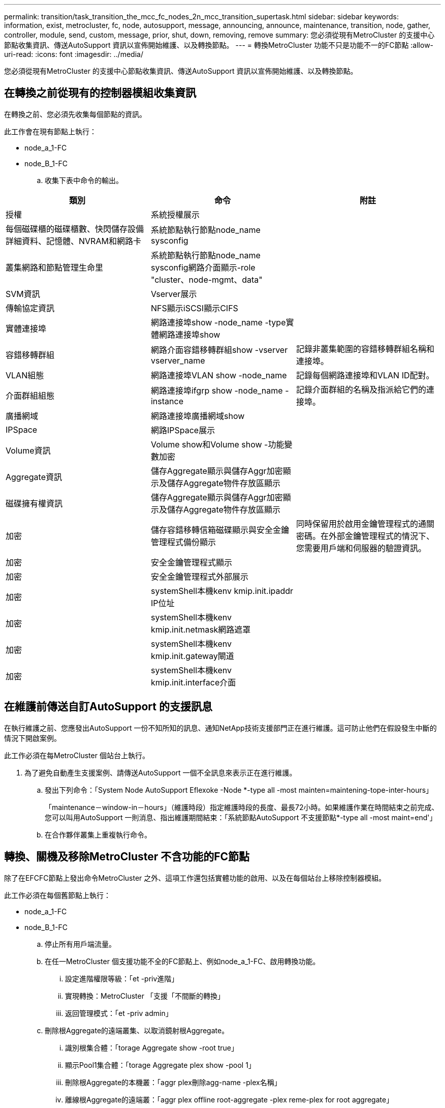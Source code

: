 ---
permalink: transition/task_transition_the_mcc_fc_nodes_2n_mcc_transition_supertask.html 
sidebar: sidebar 
keywords: information, exist, metrocluster, fc, node, autosupport, message, announcing, announce, maintenance, transition, node, gather, controller, module, send, custom, message, prior, shut, down, removing, remove 
summary: 您必須從現有MetroCluster 的支援中心節點收集資訊、傳送AutoSupport 資訊以宣佈開始維護、以及轉換節點。 
---
= 轉換MetroCluster 功能不只是功能不一的FC節點
:allow-uri-read: 
:icons: font
:imagesdir: ../media/


[role="lead"]
您必須從現有MetroCluster 的支援中心節點收集資訊、傳送AutoSupport 資訊以宣佈開始維護、以及轉換節點。



== 在轉換之前從現有的控制器模組收集資訊

[role="lead"]
在轉換之前、您必須先收集每個節點的資訊。

此工作會在現有節點上執行：

* node_a_1-FC
* node_B_1-FC
+
.. 收集下表中命令的輸出。




|===
| 類別 | 命令 | 附註 


| 授權 | 系統授權展示 |  


| 每個磁碟櫃的磁碟櫃數、快閃儲存設備詳細資料、記憶體、NVRAM和網路卡 | 系統節點執行節點node_name sysconfig |  


| 叢集網路和節點管理生命里 | 系統節點執行節點node_name sysconfig網路介面顯示-role "cluster、node-mgmt、data" |  


| SVM資訊 | Vserver展示 |  


| 傳輸協定資訊 | NFS顯示iSCSI顯示CIFS |  


| 實體連接埠 | 網路連接埠show -node_name -type實體網路連接埠show |  


| 容錯移轉群組 | 網路介面容錯移轉群組show -vserver vserver_name | 記錄非叢集範圍的容錯移轉群組名稱和連接埠。 


| VLAN組態 | 網路連接埠VLAN show -node_name | 記錄每個網路連接埠和VLAN ID配對。 


| 介面群組組態 | 網路連接埠ifgrp show -node_name -instance | 記錄介面群組的名稱及指派給它們的連接埠。 


| 廣播網域 | 網路連接埠廣播網域show |  


| IPSpace | 網路IPSpace展示 |  


| Volume資訊 | Volume show和Volume show -功能變數加密 |  


| Aggregate資訊 | 儲存Aggregate顯示與儲存Aggr加密顯示及儲存Aggregate物件存放區顯示 |  


| 磁碟擁有權資訊 | 儲存Aggregate顯示與儲存Aggr加密顯示及儲存Aggregate物件存放區顯示 |  


| 加密 | 儲存容錯移轉信箱磁碟顯示與安全金鑰管理程式備份顯示 | 同時保留用於啟用金鑰管理程式的通關密碼。在外部金鑰管理程式的情況下、您需要用戶端和伺服器的驗證資訊。 


| 加密 | 安全金鑰管理程式顯示 |  


| 加密 | 安全金鑰管理程式外部展示 |  


| 加密 | systemShell本機kenv kmip.init.ipaddr IP位址 |  


| 加密 | systemShell本機kenv kmip.init.netmask網路遮罩 |  


| 加密 | systemShell本機kenv kmip.init.gateway閘道 |  


| 加密 | systemShell本機kenv kmip.init.interface介面 |  
|===


== 在維護前傳送自訂AutoSupport 的支援訊息

[role="lead"]
在執行維護之前、您應發出AutoSupport 一份不知所知的訊息、通知NetApp技術支援部門正在進行維護。這可防止他們在假設發生中斷的情況下開啟案例。

此工作必須在每MetroCluster 個站台上執行。

. 為了避免自動產生支援案例、請傳送AutoSupport 一個不全訊息來表示正在進行維護。
+
.. 發出下列命令：「System Node AutoSupport Eflexoke -Node *-type all -most mainten=maintening-tope-inter-hours」
+
「maintenance－window-in－hours」（維護時段）指定維護時段的長度、最長72小時。如果維護作業在時間結束之前完成、您可以叫用AutoSupport 一則消息、指出維護期間結束：「系統節點AutoSupport 不支援節點*-type all -most maint=end'」

.. 在合作夥伴叢集上重複執行命令。






== 轉換、關機及移除MetroCluster 不含功能的FC節點

[role="lead"]
除了在EFCFC節點上發出命令MetroCluster 之外、這項工作還包括實體功能的啟用、以及在每個站台上移除控制器模組。

此工作必須在每個舊節點上執行：

* node_a_1-FC
* node_B_1-FC
+
.. 停止所有用戶端流量。
.. 在任一MetroCluster 個支援功能不全的FC節點上、例如node_a_1-FC、啟用轉換功能。
+
... 設定進階權限等級：「et -priv進階」
... 實現轉換：MetroCluster 「支援「不間斷的轉換」
... 返回管理模式：「et -priv admin」


.. 刪除根Aggregate的遠端叢集、以取消鏡射根Aggregate。
+
... 識別根集合體：「torage Aggregate show -root true」
... 顯示Pool1集合體：「torage Aggregate plex show -pool 1」
... 刪除根Aggregate的本機叢：「aggr plex刪除agg-name -plex名稱」
... 離線根Aggregate的遠端叢：「aggr plex offline root-aggregate -plex reme-plex for root aggregate」
+
例如：

+
[listing]
----
 # aggr plex offline aggr0_node_A_1-FC_01 -plex plex4
----


.. 在每個控制器上使用下列命令之前、請先確認信箱數、磁碟自動指派和轉換模式：
+
... 設定進階權限等級：「et -priv進階」
... 確認每個控制器模組只顯示三個信箱磁碟機：「儲存容錯移轉信箱磁碟顯示」
... 返回管理模式：「et -priv admin」
... 確認轉換模式會中斷運作：MetroCluster 畫面上顯示「升級」


.. 檢查是否有任何損壞的磁碟：「磁碟顯示-中斷」
.. 移除或更換任何損壞的磁碟
.. 在node_a_1-FC和node_B_1-FC上使用以下命令確認Aggregate是否正常：'shorage Aggregate show'shorage gregate plex show'
+
storage Aggregate show命令表示根Aggregate未鏡射。

.. 檢查是否有任何VLAN或介面群組：「network port ifgrp show」（網路連接埠VLAN show）
+
如果沒有、請跳過下列兩個步驟。

.. 使用VLAN或ifgrps顯示LIF清單：「network interface show -field home-port、curr-port'、network port show -type if-group | vlan」
.. 移除任何VLAN和介面群組。
+
您必須為所有SVM中的所有LIF執行這些步驟、包括具有-MC字尾的SVM。

+
... 使用VLAN或介面群組將任何LIF移至可用的連接埠：「網路介面修改-vserver vserver-name -lif_name -home-port連接埠」
... 顯示不在其主連接埠上的LIF：「network interface show -is-home"
... 將所有LIF還原至各自的主連接埠：「網路介面還原-vserver vserver_name -lIF lif_name」
... 驗證所有生命體是否都在其主端口上：「network interface show -is home-false」（網路介面show -is主目錄錯誤）
+
輸出中不應顯示任何生命。

... 從廣播網域移除VLAN和ifgrp連接埠：「網路連接埠廣播網域移除連接埠-IPSpace -廣播網域廣播網域名稱-連接埠節點名稱：連接埠名稱、節點名稱：連接埠名稱、...」
... 驗證是否未將所有VLAN和ifgrp連接埠指派給廣播網域：「network port show -type if-group | vlan」
... 刪除所有VLAN：「網路連接埠VLAN刪除-節點節點節點名稱-vlan-name vlan-name」
... 刪除介面群組：「network port ifgrp delete -nodename -ifgrp ifgrp-name」


.. 視需要移動任何生命期、以解決MetroCluster 與該功能之間的衝突。
+
您必須移動的步驟1中識別的生命週期 link:concept_requirements_for_fc_to_ip_transition_2n_mcc_transition.html["將連接埠從MetroCluster 靜態FC節點對應至MetroCluster 靜態IP節點"]。

+
... 將所需連接埠上裝載的任何LIF移至另一個連接埠：「網路介面修改-liflifname -vserver vserver-name -home-port new－homebport」（網路介面還原-liflifname -vserver vservername`）
... 如有必要、請將目的地連接埠移至適當的IPspace和廣播網域。「網路連接埠廣播網域移除連接埠-IPSpace電流-IPSpace -broadcast網域電流廣播網域-port控制器名稱：電流連接埠'network port broadcast網域附加連接埠-IPSpace NET-IPSpace -broadcast網域new廣播網域-ports控制器名稱：new連接埠'


.. 停止MetroCluster 支援功能的FC控制器（node_a_1-FC和node_B_1-FC）：「System Node halt」（系統節點停止）
.. 在載入程式提示下、同步FC與IP控制器模組之間的硬體時鐘。
+
... 在舊MetroCluster 版的支援節點（node_a_1-FC）上、顯示日期：「How date（顯示日期）」
... 在新MetroCluster 的支援IP控制器（node_a_1-IP和node_B_1-IP）上、設定原始控制器上顯示的日期：「Set date mm/dd/y'（設定日期：月/日/年）」
... 在新MetroCluster 的支援IP控制器（node_a_1-IP和node_B_1-IP）上、確認日期：「How date（顯示日期）」


.. 停止並關閉MetroCluster 連接至這些節點的SESSFC控制器模組（node_a_1-FC和node_B_1-FC）、FC至SAS橋接器（若有）、FC交換器（若有）和每個儲存櫃。
.. 將磁碟櫃從MetroCluster EFC控制器上拔下、並記錄每個叢集的本機儲存磁碟櫃。
+
如果組態使用FC對SAS橋接器或FC後端交換器、請中斷連線並將其移除。

.. 在「維護」模式中、於MetroCluster 支援中心節點（node_a_1-FC和node_b_1-FC）上確認未連接磁碟：「磁碟show -v」
.. 關閉電源並移除MetroCluster 不支援的FC節點。




此時MetroCluster 、已移除完不相連的不相連磁碟櫃、將其從所有控制器上拔下。

image::../media/transition_2n_remove_fc_nodes.png[Transition 2n移除光纖通道節點]
